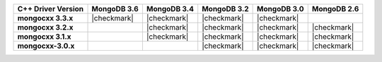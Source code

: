.. list-table::
   :header-rows: 1
   :stub-columns: 1
   :class: compatibility-large

   * - C++ Driver Version
     - MongoDB 3.6
     - MongoDB 3.4
     - MongoDB 3.2
     - MongoDB 3.0
     - MongoDB 2.6

   * - mongocxx 3.3.x
     - |checkmark|
     - |checkmark|
     - |checkmark|
     - |checkmark|
     - 

   * - mongocxx 3.2.x
     -
     - |checkmark|
     - |checkmark|
     - |checkmark|
     - |checkmark|
 
   * - mongocxx 3.1.x
     -
     - |checkmark|
     - |checkmark|
     - |checkmark|
     - |checkmark|

   * - mongocxx-3.0.x
     -
     -
     - |checkmark|
     - |checkmark|
     - |checkmark|
